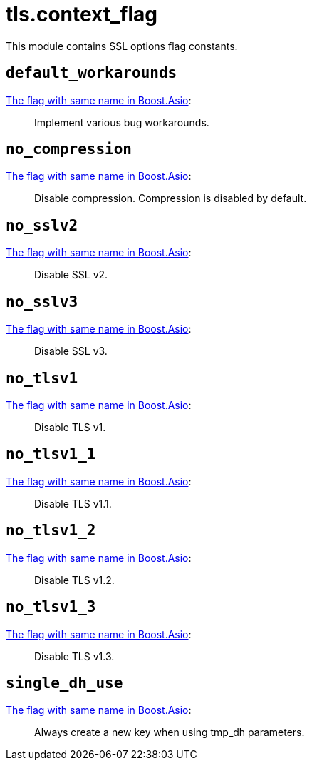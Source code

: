 = tls.context_flag

ifeval::["{doctype}" == "manpage"]

== Name

Emilua - Lua execution engine

== Description

endif::[]

This module contains SSL options flag constants.

== `default_workarounds`

https://www.boost.org/doc/libs/1_78_0/doc/html/boost_asio/reference/ssl__context_base/default_workarounds.html[The
flag with same name in Boost.Asio]:

[quote]
____
Implement various bug workarounds.
____

== `no_compression`

https://www.boost.org/doc/libs/1_78_0/doc/html/boost_asio/reference/ssl__context_base/no_compression.html[The
flag with same name in Boost.Asio]:

[quote]
____
Disable compression. Compression is disabled by default.
____

== `no_sslv2`

https://www.boost.org/doc/libs/1_78_0/doc/html/boost_asio/reference/ssl__context_base/no_sslv2.html[The
flag with same name in Boost.Asio]:

[quote]
____
Disable SSL v2.
____

== `no_sslv3`

https://www.boost.org/doc/libs/1_78_0/doc/html/boost_asio/reference/ssl__context_base/no_sslv3.html[The
flag with same name in Boost.Asio]:

[quote]
____
Disable SSL v3.
____

== `no_tlsv1`

https://www.boost.org/doc/libs/1_78_0/doc/html/boost_asio/reference/ssl__context_base/no_tlsv1.html[The
flag with same name in Boost.Asio]:

[quote]
____
Disable TLS v1.
____

== `no_tlsv1_1`

https://www.boost.org/doc/libs/1_78_0/doc/html/boost_asio/reference/ssl__context_base/no_tlsv1_1.html[The
flag with same name in Boost.Asio]:

[quote]
____
Disable TLS v1.1.
____

== `no_tlsv1_2`

https://www.boost.org/doc/libs/1_78_0/doc/html/boost_asio/reference/ssl__context_base/no_tlsv1_2.html[The
flag with same name in Boost.Asio]:

[quote]
____
Disable TLS v1.2.
____

== `no_tlsv1_3`

https://www.boost.org/doc/libs/1_78_0/doc/html/boost_asio/reference/ssl__context_base/no_tlsv1_3.html[The
flag with same name in Boost.Asio]:

[quote]
____
Disable TLS v1.3.
____

== `single_dh_use`

https://www.boost.org/doc/libs/1_78_0/doc/html/boost_asio/reference/ssl__context_base/single_dh_use.html[The
flag with same name in Boost.Asio]:

[quote]
____
Always create a new key when using tmp_dh parameters.
____
